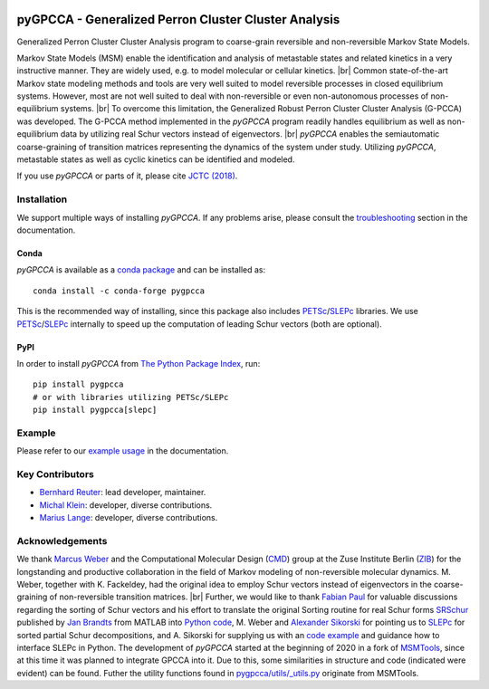 |PyPI| |Conda| |Cite| |CI| |Docs| |Coverage| |License| |PyPIdownloads|

.. |PyPI| image:: https://img.shields.io/pypi/v/pygpcca
    :target: https://pypi.org/project/pygpcca/
    :alt: PyPI

.. |Conda| image:: https://img.shields.io/conda/vn/conda-forge/pygpcca
    :target: https://anaconda.org/conda-forge/pygpcca
    :alt: Conda

.. |Cite| image:: https://img.shields.io/badge/DOI-10.1021%2Facs.jctc.8b00079-blue
    :target: https://doi.org/10.1021/acs.jctc.8b00079
    :alt: Cite

.. |CI| image:: https://img.shields.io/github/workflow/status/msmdev/pygpcca/CI/main
    :target: https://github.com/msmdev/pygpcca/actions
    :alt: CI

.. |Docs|  image:: https://img.shields.io/readthedocs/pygpcca
    :target: https://pygpcca.readthedocs.io/en/latest
    :alt: Documentation

.. |Coverage| image:: https://img.shields.io/codecov/c/github/msmdev/pygpcca/main
    :target: https://codecov.io/gh/msmdev/pygpcca
    :alt: Coverage

.. |License| image:: https://img.shields.io/github/license/msmdev/pyGPCCA?color=green
    :target: https://github.com/msmdev/pyGPCCA/blob/main/LICENSE.txt
    :alt: License

.. |PyPIdownloads| image:: https://static.pepy.tech/personalized-badge/requests?period=total&units=international_system&left_color=grey&right_color=blue&left_text=pypi%20downloads
    :target: https://pepy.tech/project/pygpcca
    :alt: PyPI - Downloads

pyGPCCA - Generalized Perron Cluster Cluster Analysis
=====================================================
Generalized Perron Cluster Cluster Analysis program to coarse-grain reversible and non-reversible Markov State Models.

Markov State Models (MSM) enable the identification and analysis of metastable states and related kinetics in a
very instructive manner. They are widely used, e.g. to model molecular or cellular kinetics. |br|
Common state-of-the-art Markov state modeling methods and tools are very well suited to model reversible processes in
closed equilibrium systems. However, most are not well suited to deal with non-reversible or even non-autonomous
processes of non-equilibrium systems. |br|
To overcome this limitation, the Generalized Robust Perron Cluster Cluster Analysis (G-PCCA) was developed.
The G-PCCA method implemented in the *pyGPCCA* program readily handles equilibrium as well as non-equilibrium data by
utilizing real Schur vectors instead of eigenvectors. |br|
*pyGPCCA* enables the semiautomatic coarse-graining of transition matrices representing the dynamics of the system
under study. Utilizing *pyGPCCA*, metastable states as well as cyclic kinetics can be identified and modeled.

If you use *pyGPCCA* or parts of it, please cite `JCTC (2018)`_.

.. _JCTC (2018): https://pubs.acs.org/doi/abs/10.1021/acs.jctc.8b00079

Installation
------------
We support multiple ways of installing *pyGPCCA*. If any problems arise, please consult the
`troubleshooting <https://pygpcca.readthedocs.io/en/latest/installation.html#troubleshooting>`_
section in the documentation.

Conda
+++++
*pyGPCCA* is available as a `conda package <https://anaconda.org/conda-forge/pygpcca>`_ and can be installed as::

    conda install -c conda-forge pygpcca

This is the recommended way of installing, since this package also includes `PETSc`_/`SLEPc`_ libraries.
We use `PETSc`_/`SLEPc`_ internally to speed up the computation of leading Schur vectors (both are optional).

.. _`PETSc`: https://www.mcs.anl.gov/petsc/

PyPI
++++
In order to install *pyGPCCA* from `The Python Package Index <https://pypi.org/project/pygpcca/>`_, run::

    pip install pygpcca
    # or with libraries utilizing PETSc/SLEPc
    pip install pygpcca[slepc]

Example
-------
Please refer to our `example usage <https://pygpcca.readthedocs.io/en/latest/example.html>`_ in the documentation.

Key Contributors
----------------
* `Bernhard Reuter`_: lead developer, maintainer.
* `Michal Klein`_: developer, diverse contributions.
* `Marius Lange`_: developer, diverse contributions.

.. _Bernhard Reuter: https://github.com/msmdev
.. _Michal Klein: https://github.com/michalk8
.. _Marius Lange: https://github.com/Marius1311

Acknowledgements
----------------
We thank `Marcus Weber`_ and the Computational Molecular Design (`CMD`_) group at the Zuse Institute Berlin (`ZIB`_)
for the longstanding and productive collaboration in the field of Markov modeling of non-reversible molecular dynamics.
M. Weber, together with K. Fackeldey, had the original idea to employ Schur vectors instead of eigenvectors in the
coarse-graining of non-reversible transition matrices. |br|
Further, we would like to thank `Fabian Paul`_ for valuable discussions regarding the sorting of Schur vectors and his
effort to translate the original Sorting routine for real Schur forms `SRSchur`_ published by `Jan Brandts`_ from MATLAB
into `Python code`_,
M. Weber and `Alexander Sikorski`_ for pointing us to `SLEPc`_ for sorted partial Schur decompositions,
and A. Sikorski for supplying us with an `code example`_ and guidance how to interface SLEPc in Python.
The development of *pyGPCCA* started at the beginning of 2020 in a fork of `MSMTools`_,
since at this time it was planned to integrate GPCCA into it.
Due to this, some similarities in structure and code (indicated were evident) can be found.
Futher the utility functions found in `pygpcca/utils/_utils.py`_ originate from MSMTools.

.. _`Marcus Weber`: https://www.zib.de/members/weber
.. _`CMD`: https://www.zib.de/numeric/cmd
.. _`ZIB`: https://www.zib.de/
.. _`Fabian Paul`: https://github.com/fabian-paul
.. _`SRSchur`: http://m2matlabdb.ma.tum.de/SRSchur.m?MP_ID=119
.. _`Jan Brandts`: https://doi.org/10.1002/nla.274
.. _`Python code`: https://gist.github.com/fabian-paul/14679b43ed27aa25fdb8a2e8f021bad5
.. _`Alexander Sikorski`: https://www.zib.de/members/sikorski
.. _`SLEPc`: https://slepc.upv.es/
.. _`code example`: https://github.com/zib-cmd/cmdtools/blob/1c6b6d8e1c35bb487fcf247c5c1c622b4b665b0a/src/cmdtools/analysis/pcca.py#L64
.. _`MSMTools`: https://github.com/markovmodel/msmtools
.. _`pygpcca/utils/_utils.py`: https://github.com/msmdev/pyGPCCA/blob/main/pygpcca/utils/_utils.py

.. |br| raw:: html

  <br/>
